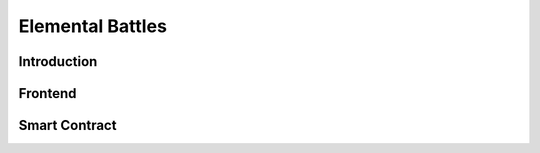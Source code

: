 ===========================================
Elemental Battles
===========================================

Introduction
===========================================

Frontend
===========================================

Smart Contract
===========================================